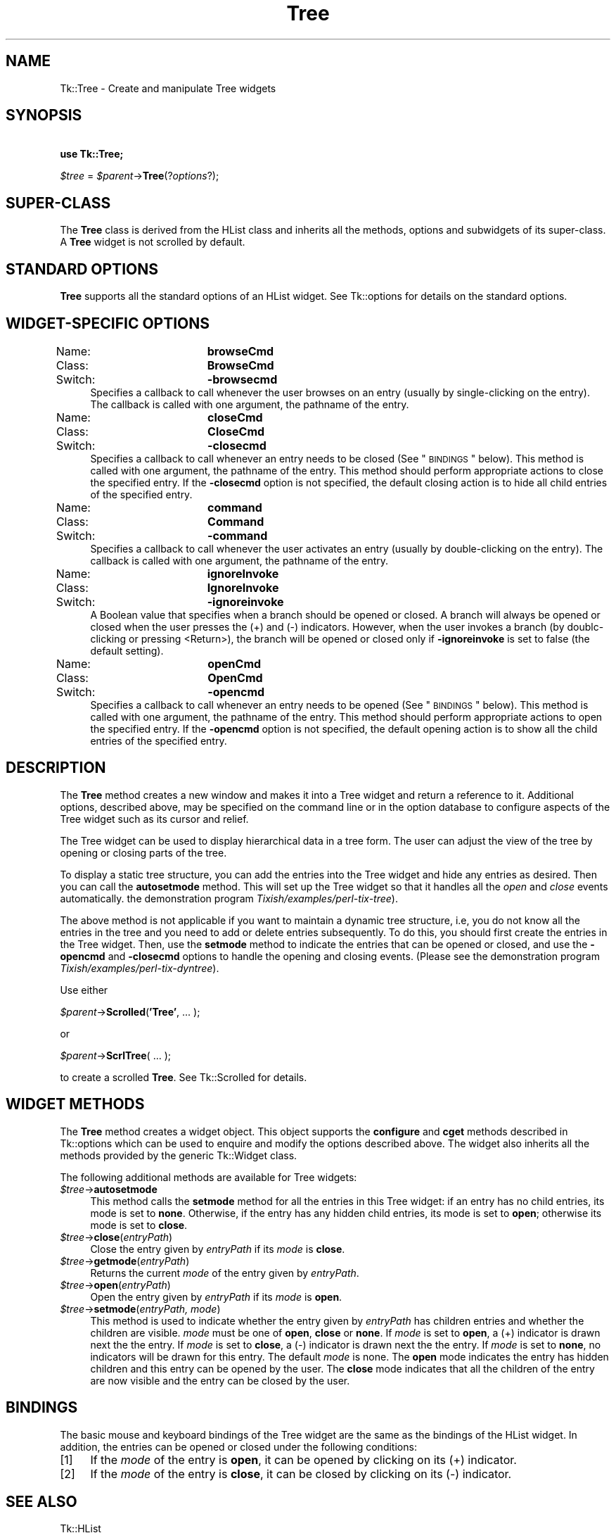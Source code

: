 .\" Automatically generated by Pod::Man v1.37, Pod::Parser v1.3
.\"
.\" Standard preamble:
.\" ========================================================================
.de Sh \" Subsection heading
.br
.if t .Sp
.ne 5
.PP
\fB\\$1\fR
.PP
..
.de Sp \" Vertical space (when we can't use .PP)
.if t .sp .5v
.if n .sp
..
.de Vb \" Begin verbatim text
.ft CW
.nf
.ne \\$1
..
.de Ve \" End verbatim text
.ft R
.fi
..
.\" Set up some character translations and predefined strings.  \*(-- will
.\" give an unbreakable dash, \*(PI will give pi, \*(L" will give a left
.\" double quote, and \*(R" will give a right double quote.  | will give a
.\" real vertical bar.  \*(C+ will give a nicer C++.  Capital omega is used to
.\" do unbreakable dashes and therefore won't be available.  \*(C` and \*(C'
.\" expand to `' in nroff, nothing in troff, for use with C<>.
.tr \(*W-|\(bv\*(Tr
.ds C+ C\v'-.1v'\h'-1p'\s-2+\h'-1p'+\s0\v'.1v'\h'-1p'
.ie n \{\
.    ds -- \(*W-
.    ds PI pi
.    if (\n(.H=4u)&(1m=24u) .ds -- \(*W\h'-12u'\(*W\h'-12u'-\" diablo 10 pitch
.    if (\n(.H=4u)&(1m=20u) .ds -- \(*W\h'-12u'\(*W\h'-8u'-\"  diablo 12 pitch
.    ds L" ""
.    ds R" ""
.    ds C` ""
.    ds C' ""
'br\}
.el\{\
.    ds -- \|\(em\|
.    ds PI \(*p
.    ds L" ``
.    ds R" ''
'br\}
.\"
.\" If the F register is turned on, we'll generate index entries on stderr for
.\" titles (.TH), headers (.SH), subsections (.Sh), items (.Ip), and index
.\" entries marked with X<> in POD.  Of course, you'll have to process the
.\" output yourself in some meaningful fashion.
.if \nF \{\
.    de IX
.    tm Index:\\$1\t\\n%\t"\\$2"
..
.    nr % 0
.    rr F
.\}
.\"
.\" For nroff, turn off justification.  Always turn off hyphenation; it makes
.\" way too many mistakes in technical documents.
.hy 0
.if n .na
.\"
.\" Accent mark definitions (@(#)ms.acc 1.5 88/02/08 SMI; from UCB 4.2).
.\" Fear.  Run.  Save yourself.  No user-serviceable parts.
.    \" fudge factors for nroff and troff
.if n \{\
.    ds #H 0
.    ds #V .8m
.    ds #F .3m
.    ds #[ \f1
.    ds #] \fP
.\}
.if t \{\
.    ds #H ((1u-(\\\\n(.fu%2u))*.13m)
.    ds #V .6m
.    ds #F 0
.    ds #[ \&
.    ds #] \&
.\}
.    \" simple accents for nroff and troff
.if n \{\
.    ds ' \&
.    ds ` \&
.    ds ^ \&
.    ds , \&
.    ds ~ ~
.    ds /
.\}
.if t \{\
.    ds ' \\k:\h'-(\\n(.wu*8/10-\*(#H)'\'\h"|\\n:u"
.    ds ` \\k:\h'-(\\n(.wu*8/10-\*(#H)'\`\h'|\\n:u'
.    ds ^ \\k:\h'-(\\n(.wu*10/11-\*(#H)'^\h'|\\n:u'
.    ds , \\k:\h'-(\\n(.wu*8/10)',\h'|\\n:u'
.    ds ~ \\k:\h'-(\\n(.wu-\*(#H-.1m)'~\h'|\\n:u'
.    ds / \\k:\h'-(\\n(.wu*8/10-\*(#H)'\z\(sl\h'|\\n:u'
.\}
.    \" troff and (daisy-wheel) nroff accents
.ds : \\k:\h'-(\\n(.wu*8/10-\*(#H+.1m+\*(#F)'\v'-\*(#V'\z.\h'.2m+\*(#F'.\h'|\\n:u'\v'\*(#V'
.ds 8 \h'\*(#H'\(*b\h'-\*(#H'
.ds o \\k:\h'-(\\n(.wu+\w'\(de'u-\*(#H)/2u'\v'-.3n'\*(#[\z\(de\v'.3n'\h'|\\n:u'\*(#]
.ds d- \h'\*(#H'\(pd\h'-\w'~'u'\v'-.25m'\f2\(hy\fP\v'.25m'\h'-\*(#H'
.ds D- D\\k:\h'-\w'D'u'\v'-.11m'\z\(hy\v'.11m'\h'|\\n:u'
.ds th \*(#[\v'.3m'\s+1I\s-1\v'-.3m'\h'-(\w'I'u*2/3)'\s-1o\s+1\*(#]
.ds Th \*(#[\s+2I\s-2\h'-\w'I'u*3/5'\v'-.3m'o\v'.3m'\*(#]
.ds ae a\h'-(\w'a'u*4/10)'e
.ds Ae A\h'-(\w'A'u*4/10)'E
.    \" corrections for vroff
.if v .ds ~ \\k:\h'-(\\n(.wu*9/10-\*(#H)'\s-2\u~\d\s+2\h'|\\n:u'
.if v .ds ^ \\k:\h'-(\\n(.wu*10/11-\*(#H)'\v'-.4m'^\v'.4m'\h'|\\n:u'
.    \" for low resolution devices (crt and lpr)
.if \n(.H>23 .if \n(.V>19 \
\{\
.    ds : e
.    ds 8 ss
.    ds o a
.    ds d- d\h'-1'\(ga
.    ds D- D\h'-1'\(hy
.    ds th \o'bp'
.    ds Th \o'LP'
.    ds ae ae
.    ds Ae AE
.\}
.rm #[ #] #H #V #F C
.\" ========================================================================
.\"
.IX Title "Tree 3"
.TH Tree 3 "2004-02-28" "perl v5.8.7" "User Contributed Perl Documentation"
.SH "NAME"
Tk::Tree \- Create and manipulate Tree widgets
.SH "SYNOPSIS"
.IX Header "SYNOPSIS"
\&\ \fBuse Tk::Tree;\fR
.PP
\&\ \fI$tree\fR = \fI$parent\fR\->\fBTree\fR(?\fIoptions\fR?);
.SH "SUPER-CLASS"
.IX Header "SUPER-CLASS"
The \fBTree\fR class is derived from the HList class and inherits all
the methods, options and subwidgets of its super\-class.  A \fBTree\fR widget is
not scrolled by default.
.SH "STANDARD OPTIONS"
.IX Header "STANDARD OPTIONS"
\&\fBTree\fR supports all the standard options of an HList widget.
See Tk::options for details on the standard options.
.SH "WIDGET-SPECIFIC OPTIONS"
.IX Header "WIDGET-SPECIFIC OPTIONS"
.IP "Name:		\fBbrowseCmd\fR" 4
.IX Item "Name:		browseCmd"
.PD 0
.IP "Class:		\fBBrowseCmd\fR" 4
.IX Item "Class:		BrowseCmd"
.IP "Switch:		\fB\-browsecmd\fR" 4
.IX Item "Switch:		-browsecmd"
.PD
Specifies a callback to call whenever the user browses on an entry
(usually by single-clicking on the entry). The callback is called with
one argument, the pathname of the entry.
.IP "Name:		\fBcloseCmd\fR" 4
.IX Item "Name:		closeCmd"
.PD 0
.IP "Class:		\fBCloseCmd\fR" 4
.IX Item "Class:		CloseCmd"
.IP "Switch:		\fB\-closecmd\fR" 4
.IX Item "Switch:		-closecmd"
.PD
Specifies a callback to call whenever an entry needs to be closed (See
\&\*(L"\s-1BINDINGS\s0\*(R" below). This method is called with one argument,
the pathname of the entry. This method should perform appropriate
actions to close the specified entry. If the \fB\-closecmd\fR option
is not specified, the default closing action is to hide all child
entries of the specified entry.
.IP "Name:		\fBcommand\fR" 4
.IX Item "Name:		command"
.PD 0
.IP "Class:		\fBCommand\fR" 4
.IX Item "Class:		Command"
.IP "Switch:		\fB\-command\fR" 4
.IX Item "Switch:		-command"
.PD
Specifies a callback to call whenever the user activates an entry
(usually by double-clicking on the entry). The callback
is called with one argument, the pathname of the entry.
.IP "Name:		\fBignoreInvoke\fR" 4
.IX Item "Name:		ignoreInvoke"
.PD 0
.IP "Class:		\fBIgnoreInvoke\fR" 4
.IX Item "Class:		IgnoreInvoke"
.IP "Switch:		\fB\-ignoreinvoke\fR" 4
.IX Item "Switch:		-ignoreinvoke"
.PD
A Boolean value that specifies when a branch should be opened or
closed. A branch will always be opened or closed when the user presses
the (+) and (\-) indicators. However, when the user invokes a branch
(by doublc-clicking or pressing <Return>), the branch will be opened
or closed only if \fB\-ignoreinvoke\fR is set to false (the default
setting).
.IP "Name:		\fBopenCmd\fR" 4
.IX Item "Name:		openCmd"
.PD 0
.IP "Class:		\fBOpenCmd\fR" 4
.IX Item "Class:		OpenCmd"
.IP "Switch:		\fB\-opencmd\fR" 4
.IX Item "Switch:		-opencmd"
.PD
Specifies a callback to call whenever an entry needs to be opened (See
\&\*(L"\s-1BINDINGS\s0\*(R" below). This method is called with one argument,
the pathname of the entry. This method should perform appropriate
actions to open the specified entry. If the \fB\-opencmd\fR option
is not specified, the default opening action is to show all the child
entries of the specified entry.
.SH "DESCRIPTION"
.IX Header "DESCRIPTION"
The \fBTree\fR method creates a new window and makes it into a Tree widget
and return a reference to it.  Additional options, described above, may
be specified on the command line or in the option database to configure
aspects of the Tree widget such as its cursor and relief.
.PP
The Tree widget can be used to display hierarchical data in a tree
form. The user can adjust the view of the tree by opening or closing
parts of the tree.
.PP
To display a static tree structure, you can add the entries into the
Tree widget and hide any entries as desired. Then you can call
the \fBautosetmode\fR method. This will set up the Tree widget so that it
handles all the \fIopen\fR and \fIclose\fR events automatically.
the demonstration program \fITixish/examples/perl\-tix\-tree\fR).
.PP
The above method is not applicable if you want to maintain a dynamic tree
structure, i.e, you do not know all the entries in the tree and you need
to add or delete entries subsequently. To do this, you should first create
the entries in the Tree widget. Then, use the \fBsetmode\fR method to
indicate the entries that can be opened or closed, and use the \fB\-opencmd\fR
and \fB\-closecmd\fR options to handle the opening and closing events. (Please
see the demonstration program \fITixish/examples/perl\-tix\-dyntree\fR).
.PP
Use either
.PP
\&\ \fI$parent\fR\->\fBScrolled\fR(\fB'Tree'\fR, ... );
.PP
or
.PP
\&\ \fI$parent\fR\->\fBScrlTree\fR( ... );
.PP
to create a scrolled \fBTree\fR. See Tk::Scrolled for details.
.SH "WIDGET METHODS"
.IX Header "WIDGET METHODS"
The \fBTree\fR method creates a widget object.
This object supports the \fBconfigure\fR and \fBcget\fR methods
described in Tk::options which can be used to enquire and
modify the options described above.
The widget also inherits all the methods provided by the generic
Tk::Widget class.
.PP
The following additional methods are available for Tree widgets:
.IP "\fI$tree\fR\->\fBautosetmode\fR" 4
.IX Item "$tree->autosetmode"
This method calls the \fBsetmode\fR method for all the entries in
this Tree widget: if an entry has no child entries, its mode is set to
\&\fBnone\fR. Otherwise, if the entry has any hidden child entries, its
mode is set to \fBopen\fR; otherwise its mode is set to \fBclose\fR.
.IP "\fI$tree\fR\->\fBclose\fR(\fIentryPath\fR)" 4
.IX Item "$tree->close(entryPath)"
Close the entry given by \fIentryPath\fR if its \fImode\fR is \fBclose\fR.
.IP "\fI$tree\fR\->\fBgetmode\fR(\fIentryPath\fR)" 4
.IX Item "$tree->getmode(entryPath)"
Returns the current \fImode\fR of the entry given by \fIentryPath\fR.
.IP "\fI$tree\fR\->\fBopen\fR(\fIentryPath\fR)" 4
.IX Item "$tree->open(entryPath)"
Open the entry given by \fIentryPath\fR if its \fImode\fR is \fBopen\fR.
.IP "\fI$tree\fR\->\fBsetmode\fR(\fIentryPath, mode\fR)" 4
.IX Item "$tree->setmode(entryPath, mode)"
This method is used to indicate whether the entry given by
\&\fIentryPath\fR has children entries and whether the children are
visible. \fImode\fR must be one of \fBopen\fR,
\&\fBclose\fR or \fBnone\fR. If \fImode\fR is set to \fBopen\fR, a (+)
indicator is drawn next the the entry. If \fImode\fR is set to
\&\fBclose\fR, a (\-) indicator is drawn next the the entry. If
\&\fImode\fR is set to \fBnone\fR, no indicators will be drawn for this
entry. The default \fImode\fR is none. The \fBopen\fR mode indicates
the entry has hidden children and this entry can be opened by the
user. The \fBclose\fR mode indicates that all the children of the entry
are now visible and the entry can be closed by the user.
.SH "BINDINGS"
.IX Header "BINDINGS"
The basic mouse and keyboard bindings of the Tree widget are the same
as the bindings of the HList widget.
In addition, the entries can be opened or closed under the following
conditions:
.IP "[1]" 4
.IX Item "[1]"
If the \fImode\fR of the entry is \fBopen\fR, it can be opened by clicking
on its (+) indicator.
.IP "[2]" 4
.IX Item "[2]"
If the \fImode\fR of the entry is \fBclose\fR, it can be closed by clicking
on its (\-) indicator.
.SH "SEE ALSO"
.IX Header "SEE ALSO"
Tk::HList
.SH "AUTHOR"
.IX Header "AUTHOR"
Perl/TK version by Chris Dean <ctdean@cogit.com>.  Original Tcl/Tix
version by Ioi Kim Lam.
.SH "ACKNOWLEDGEMENTS"
.IX Header "ACKNOWLEDGEMENTS"
Thanks to Achim Bohnet <ach@mpe.mpg.de> for all his help.

